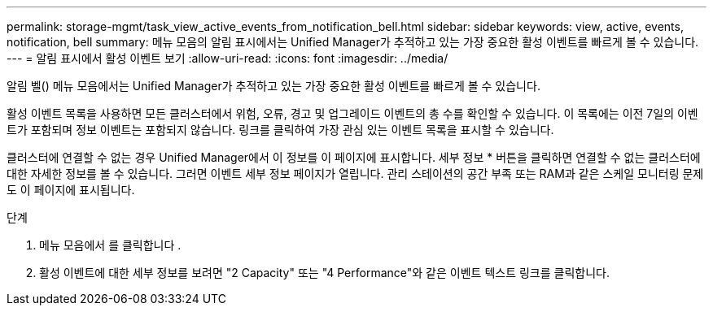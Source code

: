---
permalink: storage-mgmt/task_view_active_events_from_notification_bell.html 
sidebar: sidebar 
keywords: view, active, events, notification, bell 
summary: 메뉴 모음의 알림 표시에서는 Unified Manager가 추적하고 있는 가장 중요한 활성 이벤트를 빠르게 볼 수 있습니다. 
---
= 알림 표시에서 활성 이벤트 보기
:allow-uri-read: 
:icons: font
:imagesdir: ../media/


[role="lead"]
알림 벨(image:../media/notification_bell.png[""]) 메뉴 모음에서는 Unified Manager가 추적하고 있는 가장 중요한 활성 이벤트를 빠르게 볼 수 있습니다.

활성 이벤트 목록을 사용하면 모든 클러스터에서 위험, 오류, 경고 및 업그레이드 이벤트의 총 수를 확인할 수 있습니다. 이 목록에는 이전 7일의 이벤트가 포함되며 정보 이벤트는 포함되지 않습니다. 링크를 클릭하여 가장 관심 있는 이벤트 목록을 표시할 수 있습니다.

클러스터에 연결할 수 없는 경우 Unified Manager에서 이 정보를 이 페이지에 표시합니다. 세부 정보 * 버튼을 클릭하면 연결할 수 없는 클러스터에 대한 자세한 정보를 볼 수 있습니다. 그러면 이벤트 세부 정보 페이지가 열립니다. 관리 스테이션의 공간 부족 또는 RAM과 같은 스케일 모니터링 문제도 이 페이지에 표시됩니다.

.단계
. 메뉴 모음에서 를 클릭합니다 image:../media/notification_bell.png[""].
. 활성 이벤트에 대한 세부 정보를 보려면 "2 Capacity" 또는 "4 Performance"와 같은 이벤트 텍스트 링크를 클릭합니다.

